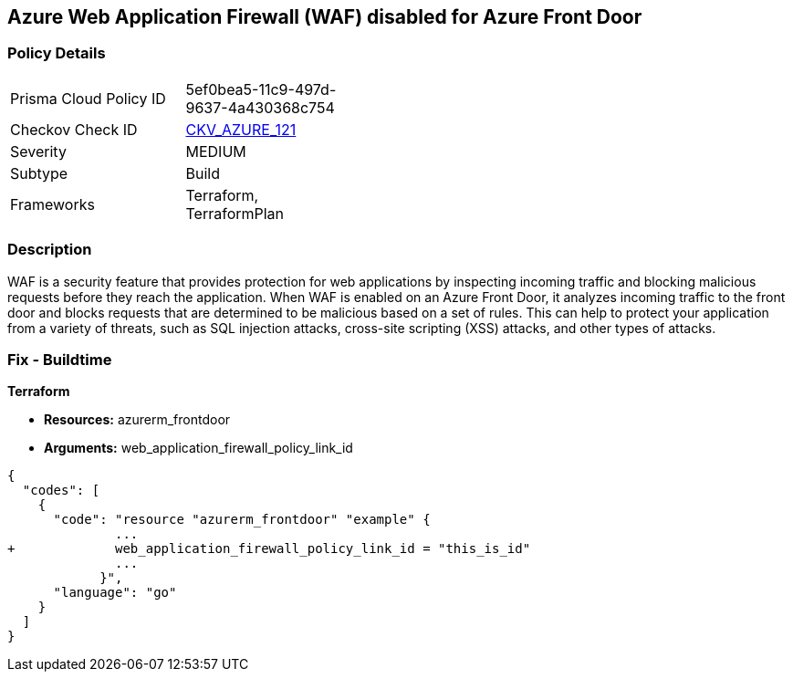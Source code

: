 == Azure Web Application Firewall (WAF) disabled for Azure Front Door


=== Policy Details 

[width=45%]
[cols="1,1"]
|=== 
|Prisma Cloud Policy ID 
| 5ef0bea5-11c9-497d-9637-4a430368c754

|Checkov Check ID 
| https://github.com/bridgecrewio/checkov/tree/master/checkov/terraform/checks/resource/azure/AzureFrontDoorEnablesWAF.py[CKV_AZURE_121]

|Severity
|MEDIUM

|Subtype
|Build
//, Run

|Frameworks
|Terraform, TerraformPlan

|=== 



=== Description 


WAF is a security feature that provides protection for web applications by inspecting incoming traffic and blocking malicious requests before they reach the application.
When WAF is enabled on an Azure Front Door, it analyzes incoming traffic to the front door and blocks requests that are determined to be malicious based on a set of rules.
This can help to protect your application from a variety of threats, such as SQL injection attacks, cross-site scripting (XSS) attacks, and other types of attacks.

=== Fix - Buildtime


*Terraform* 


* *Resources:* azurerm_frontdoor
* *Arguments:* web_application_firewall_policy_link_id


[source,go]
----
{
  "codes": [
    {
      "code": "resource "azurerm_frontdoor" "example" {
              ...
+             web_application_firewall_policy_link_id = "this_is_id"
              ...
            }",
      "language": "go"
    }
  ]
}
----
